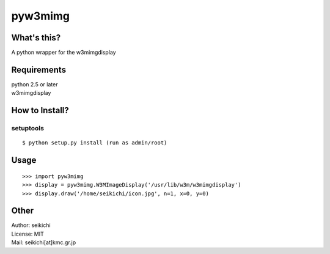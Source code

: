 ==========
pyw3mimg
==========

What's this?
------------
A python wrapper for the w3mimgdisplay

Requirements
------------
| python 2.5 or later
| w3mimgdisplay

How to Install?
---------------
setuptools
++++++++++
::

  $ python setup.py install (run as admin/root)


Usage
-----
::

  >>> import pyw3mimg
  >>> display = pyw3mimg.W3MImageDisplay('/usr/lib/w3m/w3mimgdisplay')
  >>> display.draw('/home/seikichi/icon.jpg', n=1, x=0, y=0)


Other
-----
| Author: seikichi
| License: MIT
| Mail: seikichi[at]kmc.gr.jp

